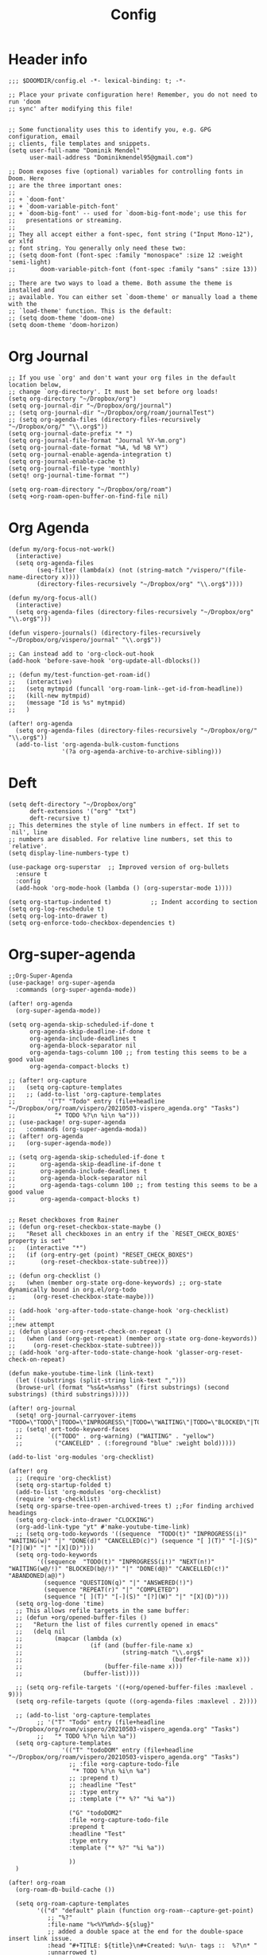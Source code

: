 #+TITLE: Config
* Header info
#+begin_src elisp
;;; $DOOMDIR/config.el -*- lexical-binding: t; -*-

;; Place your private configuration here! Remember, you do not need to run 'doom
;; sync' after modifying this file!


;; Some functionality uses this to identify you, e.g. GPG configuration, email
;; clients, file templates and snippets.
(setq user-full-name "Dominik Mendel"
      user-mail-address "Dominikmendel95@gmail.com")

;; Doom exposes five (optional) variables for controlling fonts in Doom. Here
;; are the three important ones:
;;
;; + `doom-font'
;; + `doom-variable-pitch-font'
;; + `doom-big-font' -- used for `doom-big-font-mode'; use this for
;;   presentations or streaming.
;;
;; They all accept either a font-spec, font string ("Input Mono-12"), or xlfd
;; font string. You generally only need these two:
;; (setq doom-font (font-spec :family "monospace" :size 12 :weight 'semi-light)
;;       doom-variable-pitch-font (font-spec :family "sans" :size 13))

;; There are two ways to load a theme. Both assume the theme is installed and
;; available. You can either set `doom-theme' or manually load a theme with the
;; `load-theme' function. This is the default:
;; (setq doom-theme 'doom-one)
(setq doom-theme 'doom-horizon)
#+end_src
* Org Journal
#+begin_src elisp
;; If you use `org' and don't want your org files in the default location below,
;; change `org-directory'. It must be set before org loads!
(setq org-directory "~/Dropbox/org")
(setq org-journal-dir "~/Dropbox/org/journal")
;; (setq org-journal-dir "~/Dropbox/org/roam/journalTest")
;; (setq org-agenda-files (directory-files-recursively "~/Dropbox/org/" "\\.org$"))
(setq org-journal-date-prefix "* ")
(setq org-journal-file-format "Journal %Y-%m.org")
(setq org-journal-date-format "%A, %d %B %Y")
(setq org-journal-enable-agenda-integration t)
(setq org-journal-enable-cache t)
(setq org-journal-file-type 'monthly)
(setq! org-journal-time-format "")

(setq org-roam-directory "~/Dropbox/org/roam")
(setq +org-roam-open-buffer-on-find-file nil)
#+end_src
* Org Agenda
#+begin_src elisp
(defun my/org-focus-not-work()
  (interactive)
  (setq org-agenda-files
        (seq-filter (lambda(x) (not (string-match "/vispero/"(file-name-directory x))))
        (directory-files-recursively "~/Dropbox/org" "\\.org$"))))

(defun my/org-focus-all()
  (interactive)
  (setq org-agenda-files (directory-files-recursively "~/Dropbox/org" "\\.org$")))

(defun vispero-journals() (directory-files-recursively "~/Dropbox/org/vispero/journal" "\\.org$"))

;; Can instead add to 'org-clock-out-hook
(add-hook 'before-save-hook 'org-update-all-dblocks())

;; (defun my/test-function-get-roam-id()
;;   (interactive)
;;   (setq mytmpid (funcall 'org-roam-link--get-id-from-headline))
;;   (kill-new mytmpid)
;;   (message "Id is %s" mytmpid)
;;   )

(after! org-agenda
  (setq org-agenda-files (directory-files-recursively "~/Dropbox/org/" "\\.org$"))
  (add-to-list 'org-agenda-bulk-custom-functions
               '(?a org-agenda-archive-to-archive-sibling)))
#+end_src
* Deft
#+begin_src elisp
(setq deft-directory "~/Dropbox/org"
      deft-extensions '("org" "txt")
      deft-recursive t)
;; This determines the style of line numbers in effect. If set to `nil', line
;; numbers are disabled. For relative line numbers, set this to `relative'.
(setq display-line-numbers-type t)

(use-package org-superstar  ;; Improved version of org-bullets
  :ensure t
  :config
  (add-hook 'org-mode-hook (lambda () (org-superstar-mode 1))))

(setq org-startup-indented t)           ;; Indent according to section
(setq org-log-reschedule t)
(setq org-log-into-drawer t)
(setq org-enforce-todo-checkbox-dependencies t)
#+end_src
* Org-super-agenda
#+begin_src elisp
;;Org-Super-Agenda
(use-package! org-super-agenda
  :commands (org-super-agenda-mode))

(after! org-agenda
  (org-super-agenda-mode))

(setq org-agenda-skip-scheduled-if-done t
      org-agenda-skip-deadline-if-done t
      org-agenda-include-deadlines t
      org-agenda-block-separator nil
      org-agenda-tags-column 100 ;; from testing this seems to be a good value
      org-agenda-compact-blocks t)

;; (after! org-capture
;;   (setq org-capture-templates
;;   ;; (add-to-list 'org-capture-templates
;;         '("T" "Todo" entry (file+headline "~/Dropbox/org/roam/vispero/20210503-vispero_agenda.org" "Tasks")
;;           "* TODO %?\n %i\n %a")))
;; (use-package! org-super-agenda
;;   :commands (org-super-agenda-moda))
;; (after! org-agenda
;;   (org-super-agenda-mode))

;; (setq org-agenda-skip-scheduled-if-done t
;;       org-agenda-skip-deadline-if-done t
;;       org-agenda-include-deadlines t
;;       org-agenda-block-separator nil
;;       org-agenda-tags-column 100 ;; from testing this seems to be a good value
;;       org-agenda-compact-blocks t)


;; Reset checkboxes from Rainer
;; (defun org-reset-checkbox-state-maybe ()
;;   "Reset all checkboxes in an entry if the `RESET_CHECK_BOXES' property is set"
;;   (interactive "*")
;;   (if (org-entry-get (point) "RESET_CHECK_BOXES")
;;       (org-reset-checkbox-state-subtree)))

;; (defun org-checklist ()
;;   (when (member org-state org-done-keywords) ;; org-state dynamically bound in org.el/org-todo
;;     (org-reset-checkbox-state-maybe)))

;; (add-hook 'org-after-todo-state-change-hook 'org-checklist)
;;
;;new attempt
;; (defun glasser-org-reset-check-on-repeat ()
;;   (when (and (org-get-repeat) (member org-state org-done-keywords))
;;     (org-reset-checkbox-state-subtree)))
;; (add-hook 'org-after-todo-state-change-hook 'glasser-org-reset-check-on-repeat)

(defun make-youtube-time-link (link-text)
  (let ((substrings (split-string link-text ",")))
  (browse-url (format "%s&t=%sm%ss" (first substrings) (second substrings) (third substrings)))))

(after! org-journal
  (setq! org-journal-carryover-items "TODO=\"TODO\"|TODO=\"INPROGRESS\"|TODO=\"WAITING\"|TODO=\"BLOCKED\"|TODO=\"QUESTION\""))
  ;; (setq! ort-todo-keyword-faces
  ;;       `(("TODO" . org-warning) ("WAITING" . "yellow")
  ;;         ("CANCELED" . (:foreground "blue" :weight bold)))))

(add-to-list 'org-modules 'org-checklist)

(after! org
  ;; (require 'org-checklist)
  (setq org-startup-folded t)
  (add-to-list 'org-modules 'org-checklist)
  (require 'org-checklist)
  (setq org-sparse-tree-open-archived-trees t) ;;For finding archived headings
  (setq org-clock-into-drawer "CLOCKING")
  (org-add-link-type "yt" #'make-youtube-time-link)
  ;; (setq org-todo-keywords '((sequence  "TODO(t)" "INPROGRESS(i)" "WAITING(w)" "|" "DONE(d)" "CANCELLED(c)") (sequence "[ ](T)" "[-](S)" "[?](W)" "|" "[X](D)")))
  (setq org-todo-keywords
        '((sequence  "TODO(t)" "INPROGRESS(i!)" "NEXT(n!)" "WAITING(w@/!)" "BLOCKED(b@/!)" "|" "DONE(d@)" "CANCELLED(c!)" "ABANDONED(a@)")
          (sequence "QUESTION(q)" "|" "ANSWERED(!)")
          (sequence "REPEAT(r)" "|" "COMPLETED")
          (sequence "[ ](T)" "[-](S)" "[?](W)" "|" "[X](D)")))
  (setq org-log-done 'time)
  ;; This allows refile targets in the same buffer:
  ;; (defun +org/opened-buffer-files ()
  ;;   "Return the list of files currently opened in emacs"
  ;;   (delq nil
  ;;         (mapcar (lambda (x)
  ;;                   (if (and (buffer-file-name x)
  ;;                            (string-match "\\.org$"
  ;;                                          (buffer-file-name x)))
  ;;                       (buffer-file-name x)))
  ;;                 (buffer-list))))

  ;; (setq org-refile-targets '((+org/opened-buffer-files :maxlevel . 9)))
  (setq org-refile-targets (quote ((org-agenda-files :maxlevel . 2))))

  ;; (add-to-list 'org-capture-templates
        ;; '("T" "Todo" entry (file+headline "~/Dropbox/org/roam/vispero/20210503-vispero_agenda.org" "Tasks")
        ;;   "* TODO %?\n %i\n %a"))
  (setq org-capture-templates
               '(("T" "todoDOM" entry (file+headline "~/Dropbox/org/roam/vispero/20210503-vispero_agenda.org" "Tasks")
                 ;; :file +org-capture-todo-file
                  "* TODO %?\n %i\n %a")
                 ;; :prepend t)
                 ;; :headline "Test"
                 ;; :type entry
                 ;; :template ("* %?" "%i %a"))

                 ("G" "todoDOM2"
                 :file +org-capture-todo-file
                 :prepend t
                 :headline "Test"
                 :type entry
                 :template ("* %?" "%i %a"))

                 ))
  )

(after! org-roam
  (org-roam-db-build-cache ())

  (setq org-roam-capture-templates
        '(("d" "default" plain (function org-roam--capture-get-point)
           ;; "%?"
           :file-name "%<%Y%m%d>-${slug}"
           ;; added a double space at the end for the double-space insert link issue.
           :head "#+TITLE: ${title}\n#+Created: %u\n- tags ::  %?\n* "
           :unnarrowed t)

          ("a" "New Area" plain (function org-roam--capture-get-point)
           "%?"
           :file-name "%<%Y%m%d>-${slug}"
           ;; added a double space at the end for the double-space insert link issue.
           :head "#+TITLE: ${title}\n#+Created: %u\n- tags :: [[file:../../../Dropbox/org/roam/20210410-indexes.org][Indexes]]"
           :unnarrowed t)

          ("r" "Reading General")
          ("rr" "Reading" plain (function org-roam--capture-get-point)
           :file-name "%<%Y%m%d>-${slug}"
           ;; added a double space at the end for the double-space insert link issue.
           :head "#+TITLE: ${title}\n#+Created: %u\n- tags ::  %?\n* Notes\n* Overview"
           :unnarrowed t)

          ("rc" "Reading Character" plain (function org-roam--capture-get-point)
           :file-name "%<%Y%m%d>-${slug}"
           ;; added a double space at the end for the double-space insert link issue.
           :head "#+TITLE: ${title}\n#+Created: %u\n- tags ::  %?\n* Notes\n* Mentions"
           :unnarrowed t)

          ("j" "Japanese")
          ("jj" "Japanese Vocabulary" plain (function org-roam--capture-get-point)
           :file-name "%<%Y%m%d>-${slug}"
           :head "#+TITLE: ${title}\n#+Created: %u\n#+roam_tags: %^{prompt}\n- tags :: [[file:../../../Dropbox/org/roam/20210410-japanese.org][Japanese]]\n* Definition"
           "%?"
           :unnarrowed t)

          ("jk" "Japanese Kanji" plain (function org-roam--capture-get-point)
           :file-name "%<%Y%m%d>-${slug}"
           :head "#+TITLE: ${title}\n#+Created: %u\n#+roam_tags: %^{prompt}\n- tags :: [[file:../../../Dropbox/org/roam/20210410-japanese.org][Japanese]]\n* Readings\n** onyomi %?\n** kunyomi"
           :unnarrowed t)


        ("v" "Vispero")
        ("vv" "Vispero Default" plain (function org-roam--capture-get-point)
         :file-name "vispero/%<%Y%m%d>-${slug}"
         ;; added a double space at the end for the double-space insert link issue.
         :head "#+TITLE: ${title}\n#+Created: %u\n#+last_modified: %U\n- tags ::  %?"
         :unnarrowed t)
        ("vt" "Vispero Tagged" plain (function org-roam--capture-get-point)
         "%?"
         :file-name "vispero/%<%Y%m%d>-${slug}"
         ;; added a double space at the end for the double-space insert link issue.
         :head "#+TITLE: ${title}\n#+Created: %u\n#+last_modified: %U\n- tags :: [[file:~/Dropbox/org/roam/20210413-vispero.org][Vispero]] "
         :unnarrowed t)
        ("vb" "Vispero Bug" plain (function org-roam--capture-get-point)
         :file-name "vispero/Bug ${slug}"
         :head "#+TITLE: Bug ${title}\n#+Created: %u\n#+last_modified: %U\n#+roam_key: http://bugzilla.fsi.local/show_bug.cgi?id=${slug}\n#+roam_alias: ${slug}\n- tags :: [[file:~/Dropbox/org/roam/20210413-vispero_bugzilla.org][Vispero Bugzilla]] \n"
         "%?"
         :unnarrowed t)
        )

        )

  (setq org-roam-capture-ref-templates
       '(("r" "ref" plain #'org-roam-capture--get-point "%?"
          :file-name "website/%(url-host (url-generic-parse-url \"${ref}\"))-${slug}"
          :head "#+TITLE: ${title}\n#+Created: %u\n#+roam_key: ${ref}\n- tags ::  "
          :unnarrowed t))))


(use-package org-fancy-priorities
  :ensure t
  :hook
  (org-mode . org-fancy-priorities-mode)
  :config
  (setq org-fancy-priorities-list '("❗" "⬆" "⬇" "☕")))



;; Here are some additional functions/macros that could help you configure Doom:
;;
;; - `load!' for loading external *.el files relative to this one
;; - `use-package!' for configuring packages
;; - `after!' for running code after a package has loaded
;; - `add-load-path!' for adding directories to the `load-path', relative to
;;   this file. Emacs searches the `load-path' when you load packages with
;;   `require' or `use-package'.
;; - `map!' for binding new keys
;;
;; To get information about any of these functions/macros, move the cursor over
;; the highlighted symbol at press 'K' (non-evil users must press 'C-c c k').
;; This will open documentation for it, including demos of how they are used.
;;
;; You can also try 'gd' (or 'C-c c d') to jump to their definition and see how
;; they are implemented.


(defun my/copy-idlink-to-clipboard() "Copy an ID link with the
headline to killring, if no ID is there then create a new unique
ID.  This function works only in org-mode or org-agenda buffers.

The purpose of this function is to easily construct id:-links to
org-mode items. If its assigned to a key it saves you marking the
text and copying to the killring."
       (interactive)
       (when (eq major-mode 'org-agenda-mode) ;if we are in agenda mode we switch to orgmode
	 (org-agenda-show)
	 (org-agenda-goto))
       (when (eq major-mode 'org-mode) ; do this only in org-mode buffers
	 (setq mytmphead (nth 4 (org-heading-components)))
         (setq mytmpid (funcall 'org-id-get-create))
	 (setq mytmplink (format "[[id:%s][%s]]" mytmpid mytmphead))
	 (kill-new mytmplink)
	 (message "Copied %s to killring (clipboard)" mytmplink)
         ))
(global-set-key (kbd "<f5>") 'my/copy-idlink-to-clipboard)

(map! :leader
      "w /" #'evil-window-vsplit
      "w -" #'evil-window-split
      "RET" #'org-insert-subheading
      "k" #'org-previous-visible-heading
      "K" #'outline-up-heading
      "j" #'org-next-visible-heading
      ;; "J" #'(lambda () (interactive) (call-interactively #'outline-up-heading) (call-interactively #'org/insert-item-below))
      ;; "J" #'(lambda () (interactive) (call-interactively #'outline-up-heading) (#'org/insert-item-below 1))
      "J" #'outline-back-to-heading
      "I" #'org-roam-insert
      )
(map! :after org-journal
 :map org-journal-mode-map
 :localleader
 "c" 'nil
 )

(map!
 :after org-journal
 :map org-journal-mode-map
      :localleader
      (:prefix ("c" . "clock")
       "c" #'org-clock-cancel
       "l" #'+org/toggle-last-clock
       "i" #'org-clock-in
       "I" #'org-clock-in-last
       "o" #'org-clock-out
       "r" #'org-resolve-clocks
       "R" #'org-clock-report
       "t" #'org-evaluate-time-range
       )
)

(map! :n "," (cmd! (push (cons t ?m) unread-command-events)
                   (push (cons t 32) unread-command-events)))

;; (map! :localleader
      ;; "j j" #'(lambda () (interactive) (call-interactively) (outline-up-heading) (org/insert-item-below)))
        ;; "j j" #'(lambda () (interactive) (call-interactively #'outline-up-heading) (call-interactively #'org/insert-item-below))
      ;; "j k" #'outline-up-heading)
#+end_src
